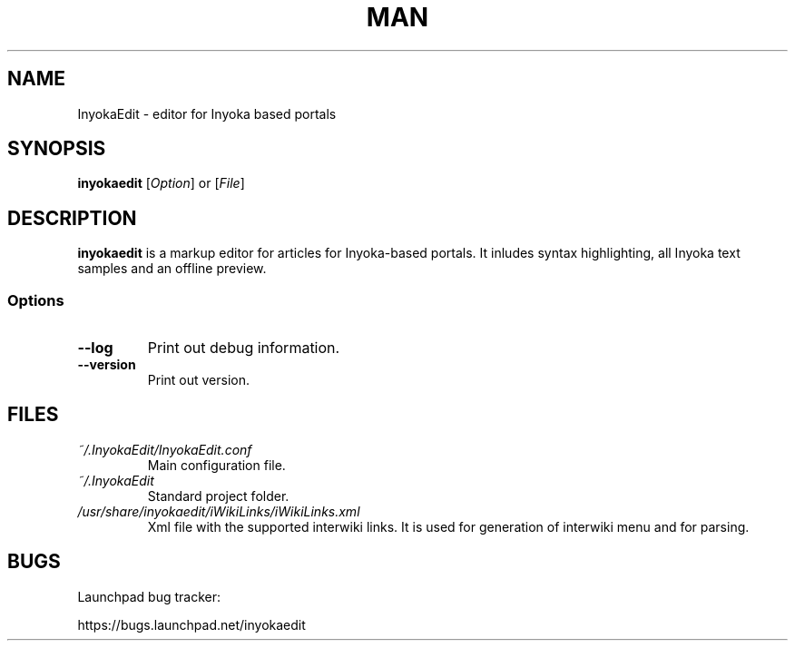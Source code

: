 '\" t
.\" ** The above line should force tbl to be a preprocessor **
.\" Man page for InyokaEdit
.\"
.\" Copyright (C), 2011, Martin Rabeneck, Thorsten Roth
.\"
.\" You may distribute under the terms of the GNU General Public
.\" License as specified in the file COPYING that comes with the man
.\" distribution.
.\"
.\" Sun Nov  6 17:13:29 CEST 2011  ElThoro <elthoro@gmx.de> 
.\" 
.TH MAN 1 "2012-02-24" "0.2.0" "InyokaEdit Manual"
.SH NAME
InyokaEdit \- editor for Inyoka based portals
.SH "SYNOPSIS"
\fBinyokaedit\fP [\fIOption\fP] or [\fIFile\fP]
.SH DESCRIPTION
\fPinyokaedit\fP is a markup editor for articles for Inyoka-based portals.
It inludes syntax highlighting, all Inyoka text samples and an offline preview.
.SS Options
.TP
\fB\--log\fP
Print out debug information.
.TP
\fB\--version\fP
Print out version.
.SH FILES
.TP
.I ~/.InyokaEdit/InyokaEdit.conf
Main configuration file.
.TP
.I ~/.InyokaEdit
Standard project folder.
.TP
.I /usr/share/inyokaedit/iWikiLinks/iWikiLinks.xml
Xml file with the supported interwiki links. It is used for generation of interwiki menu and for parsing.
.SH BUGS
Launchpad bug tracker:

https://bugs.launchpad.net/inyokaedit
